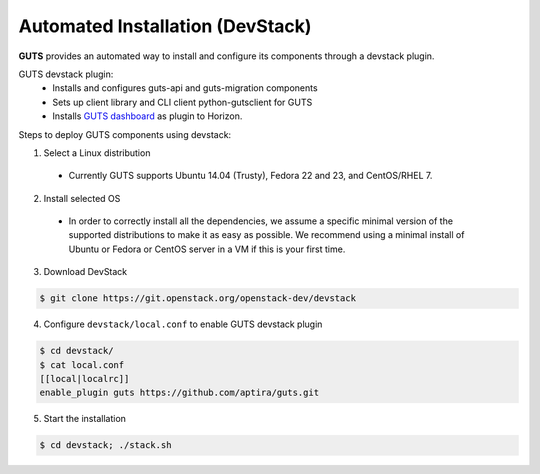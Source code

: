 ..
    Copyright (c) 2015 Aptira Pty Ltd.
    All Rights Reserved.

       Licensed under the Apache License, Version 2.0 (the "License"); you may
       not use this file except in compliance with the License. You may obtain
       a copy of the License at

            http://www.apache.org/licenses/LICENSE-2.0

       Unless required by applicable law or agreed to in writing, software
       distributed under the License is distributed on an "AS IS" BASIS, WITHOUT
       WARRANTIES OR CONDITIONS OF ANY KIND, either express or implied. See the
       License for the specific language governing permissions and limitations
       under the License.

=================================
Automated Installation (DevStack)
=================================

**GUTS** provides an automated way to install and configure its
components through a devstack plugin.

GUTS devstack plugin:
  * Installs and configures guts-api and guts-migration components
  * Sets up client library and CLI client python-gutsclient for GUTS
  * Installs `GUTS dashboard <http://guts-dashboard.readthedocs.org>`_ as
    plugin to Horizon.

Steps to deploy GUTS components using devstack:

1. Select a Linux distribution
  * Currently GUTS supports Ubuntu 14.04 (Trusty), Fedora 22 and 23, and
    CentOS/RHEL 7.

2. Install selected OS
  * In order to correctly install all the dependencies, we assume a
    specific minimal version of the supported distributions to make it
    as easy as possible. We recommend using a minimal install of Ubuntu or
    Fedora or CentOS server in a VM if this is your first time.

3. Download DevStack

.. code-block:: console

   $ git clone https://git.openstack.org/openstack-dev/devstack

4. Configure ``devstack/local.conf`` to enable GUTS devstack plugin

.. code-block:: console

    $ cd devstack/
    $ cat local.conf
    [[local|localrc]]
    enable_plugin guts https://github.com/aptira/guts.git

5. Start the installation

.. code-block:: console

    $ cd devstack; ./stack.sh
